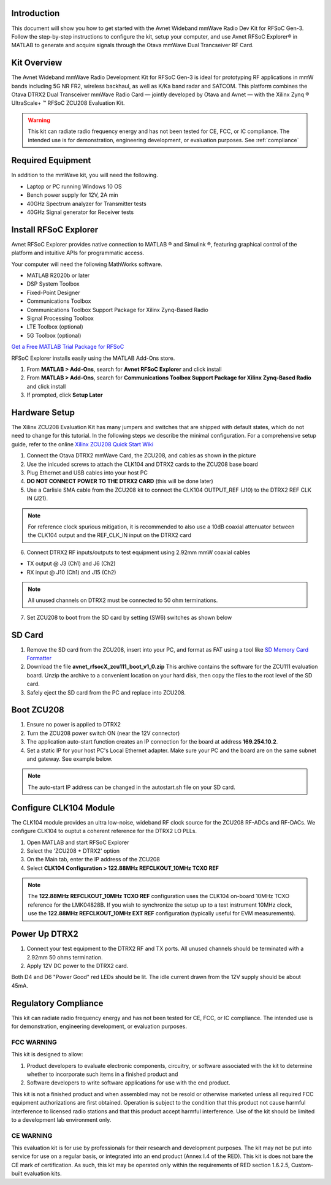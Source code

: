 Introduction
-------------
This document will show you how to get started with the Avnet Wideband mmWave Radio Dev Kit for RFSoC Gen-3. Follow the step-by-step instructions to configure the kit, setup your computer, and use Avnet RFSoC Explorer® in MATLAB to generate and acquire signals through the Otava mmWave Dual Trancseiver RF Card.

.. image:: images_system_setup/zcu208_dtrx2_kit.png

Kit Overview
------------
The Avnet Wideband mmWave Radio Development Kit for RFSoC Gen-3 is ideal for prototyping RF applications in mmW bands including 5G NR FR2, wireless backhaul, as well as K/Ka band radar and SATCOM. This platform combines the Otava DTRX2 Dual Transceiver mmWave Radio Card — jointly developed by Otava and Avnet — with the Xilinx Zynq ® UltraScale+ ™ RFSoC ZCU208 Evaluation Kit.

.. warning:: This kit can radiate radio frequency energy and has not been tested for CE, FCC, or IC compliance. The intended use is for demonstration, engineering development, or evaluation purposes. See :ref:`compliance`

Required Equipment
------------------
In addition to the mmWave kit, you will need the following.

* Laptop or PC running Windows 10 OS
* Bench power supply for 12V, 2A min 
* 40GHz Spectrum analyzer for Transmitter tests
* 40GHz Signal generator for Receiver tests


Install RFSoC Explorer
----------------------
Avnet RFSoC Explorer provides native connection to MATLAB ® and Simulink ®, featuring graphical control of the platform and intuitive APIs for programmatic access.

.. image:: images_system_setup/rfsocX-concept.jpg

Your computer will need the following MathWorks software. 

* MATLAB R2020b or later 
* DSP System Toolbox
* Fixed-Point Designer
* Communications Toolbox
* Communications Toolbox Support Package for Xilinx Zynq-Based Radio
* Signal Processing Toolbox
* LTE Toolbox (optional)
* 5G Toolbox (optional)

`Get a Free MATLAB Trial Package for RFSoC <https://www.mathworks.com/rfsoc>`_

RFSoC Explorer installs easily using the MATLAB Add-Ons store.

1)	From **MATLAB > Add-Ons**, search for **Avnet RFSoC Explorer** and click install
2)	From **MATLAB > Add-Ons**, search for **Communications Toolbox Support Package for Xilinx Zynq-Based Radio** and click install
3) If prompted, click **Setup Later**

.. image:: images_system_setup/mw-addon.png

Hardware Setup
----------------
The Xilinx ZCU208 Evaluation Kit has many jumpers and switches that are shipped with default states, which do not need to change for this tutorial. In the following steps we describe the minimal configuration. For a comprehensive setup guide, refer to the online `Xilinx ZCU208 Quick Start Wiki <https://xilinx-wiki.atlassian.net/wiki/spaces/A/pages/569017820/RF+DC+Evaluation+Tool+for+ZCU208+board+-+Quick+Start>`_

.. image:: images_system_setup/hw-setup.jpg

#. Connect the Otava DTRX2 mmWave Card, the ZCU208, and cables as shown in the picture
#. Use the inlcuded screws to attach the CLK104 and DTRX2 cards to the ZCU208 base board
#. Plug Ethernet and USB cables into your host PC
#. **DO NOT CONNECT POWER TO THE DTRX2 CARD** (this will be done later)
#. Use a Carlisle SMA cable from the ZCU208 kit to connect the CLK104 OUTPUT_REF (J10) to the DTRX2 REF CLK IN (J21). 

.. note:: For reference clock spurious mitigation, it is recommended to also use a 10dB coaxial attenuator between the CLK104 output and the REF_CLK_IN input on the DTRX2 card

6. Connect DTRX2 RF inputs/outputs to test equipment using 2.92mm mmW coaxial cables

* TX output @ J3 (Ch1) and J6 (Ch2)
* RX input @ J10 (Ch1) and J15 (Ch2)

.. note:: All unused channels on DTRX2 must be connected to 50 ohm terminations.

7. Set ZCU208 to boot from the SD card by setting (SW6) switches as shown below

.. image:: images_system_setup/zcu208-dip-sw.png


SD Card
-------
#. Remove the SD card from the ZCU208, insert into your PC, and format as FAT using a tool like `SD Memory Card Formatter <https://www.sdcard.org/downloads/formatter_4/>`_

#. Download the file **avnet_rfsocX_zcu111_boot_v1_0.zip** This archive contains the software for the ZCU111 evaluation board. Unzip the archive to a convenient location on your hard disk, then copy the files to the root level of the SD card. 

#. Safely eject the SD card from the PC and replace into ZCU208.


Boot ZCU208
------------
#. Ensure no power is applied to DTRX2

#. Turn the ZCU208 power switch ON (near the 12V connector) 

#. The application auto-start function creates an IP connection for the board at address **169.254.10.2**. 

#. Set a static IP for your host PC's Local Ethernet adapter.  Make sure your PC and the board are on the same subnet and gateway. See example below.

.. image:: images_system_setup/network-cfg.png
.. image:: images_system_setup/laptop-ip.jpg


.. note:: The auto-start IP address can be changed in the autostart.sh file on your SD card. 

Configure CLK104 Module
------------------------
The CLK104 module provides an ultra low-noise, wideband RF clock source for the ZCU208 RF-ADCs and RF-DACs. We configure CLK104 to ouptut a coherent reference for the DTRX2 LO PLLs.

#. Open MATLAB and start RFSoC Explorer
#. Select the 'ZCU208 + DTRX2' option
#. On the Main tab, enter the IP address of the ZCU208
#. Select **CLK104 Configuration > 122.88MHz REFCLKOUT_10MHz TCXO REF**

.. image:: images_system_setup/clk104_config.jpg
    :scale: 75%

.. note:: The **122.88MHz REFCLKOUT_10MHz TCXO REF** configuration uses the CLK104 on-board 10MHz TCXO reference for the LMK04828B. If you wish to synchronize the setup up to a test instrument 10MHz clock, use the **122.88MHz REFCLKOUT_10MHz EXT REF** configuration (typically useful for EVM measurements). 

Power Up DTRX2
---------------
#. Connect your test equipment to the DTRX2 RF and TX ports. All unused channels should be terminated with a 2.92mm 50 ohms termination.
#. Apply 12V DC power to the DTRX2 card.

Both D4 and D6 "Power Good" red LEDs should be lit. The idle current drawn from the 12V supply should be about 45mA.

.. _compliance:

Regulatory Compliance
---------------------
This kit can radiate radio frequency energy and has not been tested for CE, FCC, or IC compliance. The intended use is for demonstration, engineering development, or evaluation purposes.

FCC WARNING
^^^^^^^^^^^
This kit is designed to allow:
 
(1) Product developers to evaluate electronic components, circuitry, or software associated with the kit to determine whether to incorporate such items in a finished product and
 
(2) Software developers to write software applications for use with the end product. 

This kit is not a finished product and when assembled may not be resold or otherwise marketed unless all required FCC equipment authorizations are first obtained. Operation is subject to the condition that this product not cause harmful interference to licensed radio stations and that this product accept harmful interference. Use of the kit should be limited to a development lab environment only.

CE WARNING
^^^^^^^^^^
This evaluation kit is for use by professionals for their research and development purposes. The kit may not be put into service for use on a regular basis, or integrated into an end product (Annex I.4 of the RED). This kit is does not bare the CE mark of certification. As such, this kit may be operated only within the requirements of RED section 1.6.2.5, Custom-built evaluation kits.




